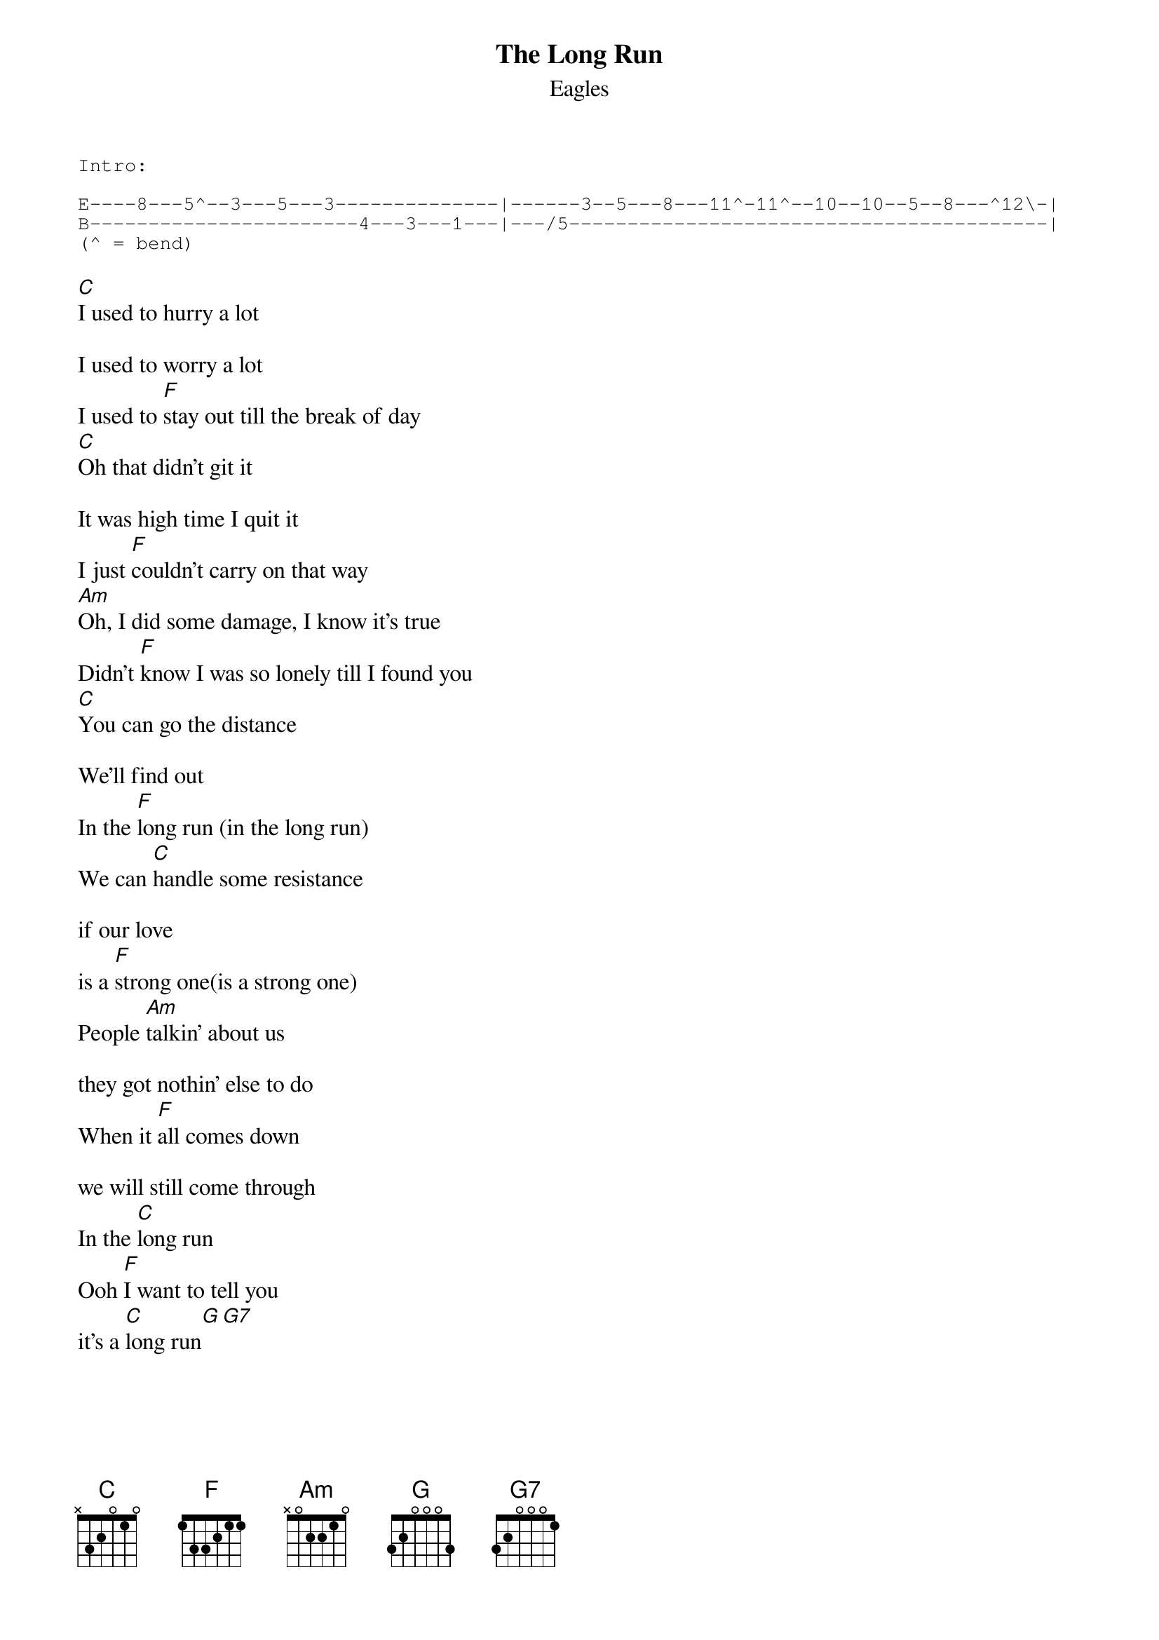 {key: C}
# From: jfair@vt.edu (John Fair)
{t:The Long Run}
{st:Eagles}

{sot}
Intro:

E----8---5^--3---5---3--------------|------3--5---8---11^-11^--10--10--5--8---^12\-|
B-----------------------4---3---1---|---/5-----------------------------------------|
(^ = bend)
{eot}

[C]I used to hurry a lot

I used to worry a lot
I used to [F]stay out till the break of day
[C]Oh that didn't git it

It was high time I quit it
I just [F]couldn't carry on that way
[Am]Oh, I did some damage, I know it's true
Didn't [F]know I was so lonely till I found you
[C]You can go the distance

We'll find out
In the [F]long run (in the long run)
We can [C]handle some resistance

if our love
is a [F]strong one(is a strong one)
People [Am]talkin' about us

they got nothin' else to do
When it [F]all comes down

we will still come through
In the [C]long run
Ooh [F]I want to tell you
it's a [C]long run[G][G7]

